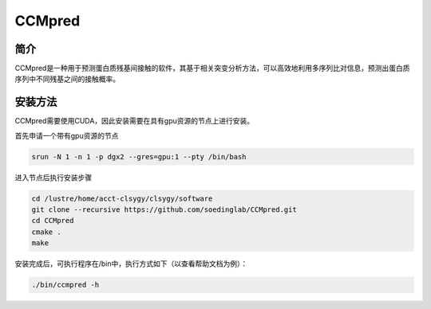.. _CCMpred:

CCMpred
=====================

简介
---------------

CCMpred是一种用于预测蛋白质残基间接触的软件，其基于相关突变分析方法，可以高效地利用多序列比对信息，预测出蛋白质序列中不同残基之间的接触概率。


安装方法
---------------------------

CCMpred需要使用CUDA，因此安装需要在具有gpu资源的节点上进行安装。

首先申请一个带有gpu资源的节点

.. code:: bash

    srun -N 1 -n 1 -p dgx2 --gres=gpu:1 --pty /bin/bash
    
进入节点后执行安装步骤

.. code:: bash

    cd /lustre/home/acct-clsygy/clsygy/software
    git clone --recursive https://github.com/soedinglab/CCMpred.git
    cd CCMpred
    cmake .
    make

安装完成后，可执行程序在/bin中，执行方式如下（以查看帮助文档为例）：

.. code:: bash

    ./bin/ccmpred -h

